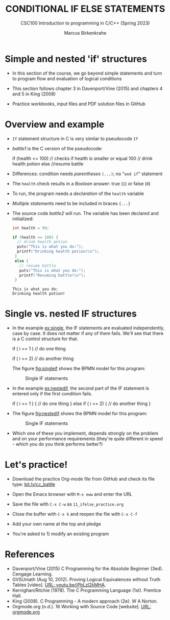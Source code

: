 #+TITLE: CONDITIONAL IF ELSE STATEMENTS
#+AUTHOR:Marcus Birkenkrahe
#+SUBTITLE:CSC100 Introduction to programming in C/C++ (Spring 2023)
#+STARTUP: overview hideblocks indent inlineimages
#+OPTIONS: toc:1 ^:nil
#+PROPERTY: header-args:C :main yes :includes <stdio.h> :exports both :results output :noweb yes :tangle yes
* Simple and nested 'if' structures

- In this section of the course, we go beyond simple statements and
  turn to program flow and evaluation of logical conditions

- This section follows chapter 3 in Davenport/Vine (2015) and
  chapters 4 and 5 in King (2008)

- Practice workbooks, input files and PDF solution files in GitHub

* Overview and example

- ~If~ statement structure in C is very similar to pseudocode ~If~

- [[battle1]] is the C version of the pseudocode:

  #+name: battle1
  #+begin_example C
  if (health <= 100)  // checks if health is smaller or equal 100
    // drink health potion
  else
    //resume battle
  #+end_example

- Differences: condition needs /parentheses/ ~(...)~; no "~end if~" statement

- The ~health~ check results in a /Boolean/ answer: true (~1~) or false (~0~)

- To run, the program needs a /declaration/ of the ~health~ variable

- /Multiple statements/ need to be included in braces ~{...}~

- The source code [[battle2]] will run. The variable has been declared and
  initialized:

  #+name: battle2
  #+begin_src C :main yes :includes <stdio.h> :results output
    int health = 99;

    if (health <= 100) {
      // drink health potion
      puts("This is what you do:");
      printf("Drinking health potion!\n");
     }
     else {
       // resume battle
       puts("This is what you do:");
       printf("Resuming battle!\n");
     }
  #+end_src

  #+RESULTS: battle2
  : This is what you do:
  : Drinking health potion!

* Single vs. nested IF structures

- In the example [[ex:single]], the IF statements are evaluated
  independently, case by case. It does not matter if any of them
  fails. We'll see that there is a C control structure for that.

  #+name: ex:single
  #+begin_example C
       if ( i == 1 )
       // do one thing

       if ( i == 2)
       // do another thing
  #+end_example

  The figure [[fig:singleif]] shows the BPMN model for this program:

  #+name: fig:singleif
  #+attr_latex: :width 400px
  #+caption: Single IF statements
  [[../img/single.png]]

- In the example [[ex:nestedif]], the second part of the IF statement is
  entered only if the first condition fails.

  #+name: ex:nestedif
  #+begin_example C
     if ( i == 1 ) {
        // do one thing
     }
     else if ( i == 2) {
        // do another thing
     }
  #+end_example

-  The figure [[fig:nestedif]] shows the BPMN model for this program:

  #+name: fig:nestedif
  #+attr_latex: :width 400px
  #+caption: Single IF statements
  [[../img/nested.png]]

- Which one of these you implement, depends strongly on the problem
  and on your performance requirements (they're quite different in
  speed - which you do you think performs better?)

* Let's practice!

- Download the practice Org-mode file from GitHub and check its file
  type: [[https://bit.ly/cc_battle][bit.ly/cc_battle]]

- Open the Emacs browser with ~M-x eww~ and enter the URL

- Save the file with ~C-x C-w~ as ~11_ifelse_practice.org~

- Close the buffer with ~C-x k~ and reopen the file with ~C-x C-f~

- Add your own name at the top and pledge

- You're asked to 1) modify an existing program

* References

- Davenport/Vine (2015) C Programming for the Absolute Beginner
  (3ed). Cengage Learning.
- <<logic>> GVSUmath (Aug 10, 2012). Proving Logical Equivalences
  without Truth Tables [video]. [[https://youtu.be/iPbLzl2kMHA][URL: youtu.be/iPbLzl2kMHA]].
- Kernighan/Ritchie (1978). The C Programming Language
  (1st). Prentice Hall.
- King (2008). C Programming - A modern approach (2e). W A Norton.
- Orgmode.org (n.d.). 16 Working with Source Code [website]. [[https://orgmode.org/manual/Working-with-Source-Code.html][URL:
  orgmode.org]]


